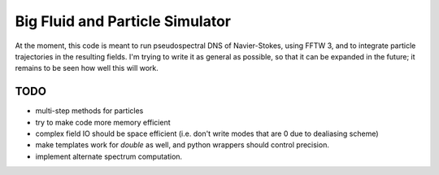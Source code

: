 Big Fluid and Particle Simulator
================================

At the moment, this code is meant to run pseudospectral DNS of
Navier-Stokes, using FFTW 3, and to integrate particle trajectories in
the resulting fields.
I'm trying to write it as general as possible, so that it can be
expanded in the future; it remains to be seen how well this will work.

TODO
----

* multi-step methods for particles

* try to make code more memory efficient

* complex field IO should be space efficient (i.e. don't write modes
  that are 0 due to dealiasing scheme)

* make templates work for `double` as well, and python wrappers
  should control precision.

* implement alternate spectrum computation.
